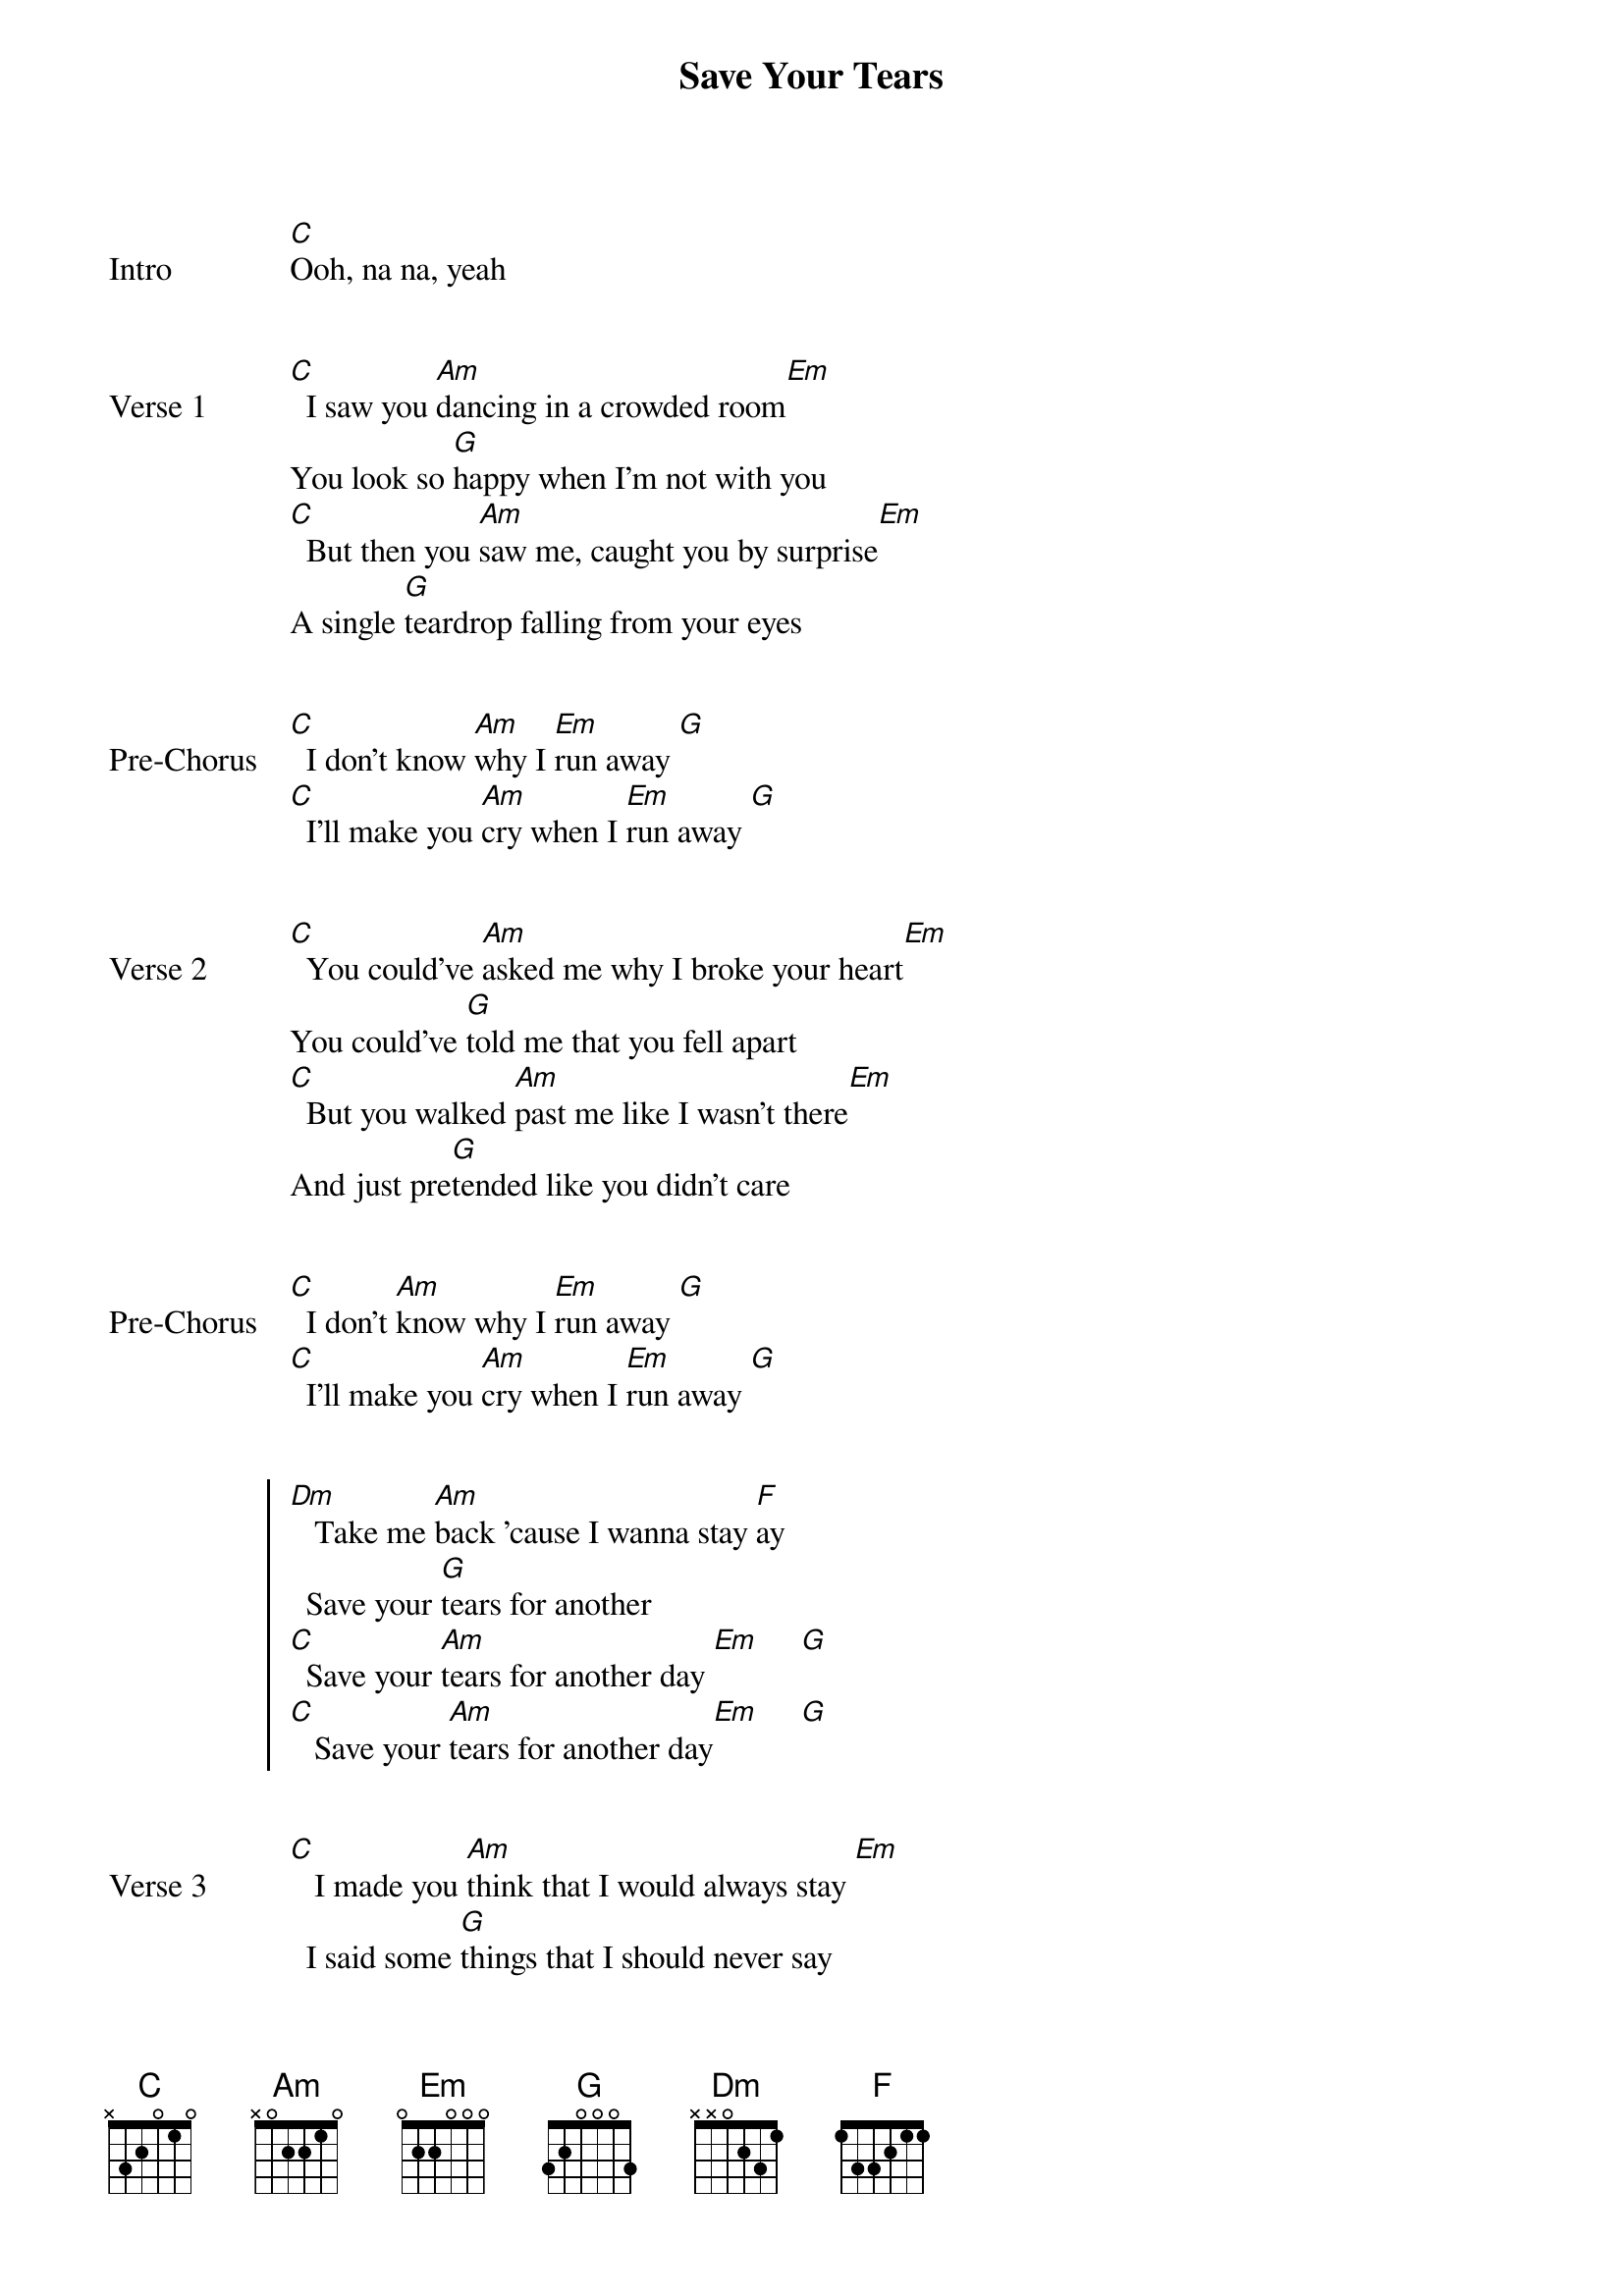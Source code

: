 {title: Save Your Tears}
{artist: The Weeknd}
{key: C}


{start_of_bridge: Intro}
[C]Ooh, na na, yeah
{end_of_bridge}


{start_of_verse: Verse 1}
[C]  I saw you [Am]dancing in a crowded room[Em]
You look so [G]happy when I'm not with you
[C]  But then you [Am]saw me, caught you by surprise[Em]
A single [G]teardrop falling from your eyes
{end_of_verse}


{start_of_bridge: Pre-Chorus}
[C]  I don't know [Am]why I [Em]run away [G]
[C]  I'll make you [Am]cry when I [Em]run away [G]
{end_of_bridge}


{start_of_verse: Verse 2}
[C]  You could've [Am]asked me why I broke your heart[Em]
You could've [G]told me that you fell apart
[C]  But you walked [Am]past me like I wasn't there[Em]
And just pre[G]tended like you didn't care
{end_of_verse}


{start_of_bridge: Pre-Chorus}
[C]  I don't [Am]know why I [Em]run away [G]
[C]  I'll make you [Am]cry when I [Em]run away [G]
{end_of_bridge}


{start_of_chorus}
[Dm]   Take me [Am]back 'cause I wanna stay [F]ay
  Save your [G]tears for another
[C]  Save your [Am]tears for another day [Em]     [G]
[C]   Save your [Am]tears for another day[Em]     [G]
{end_of_chorus}


{start_of_verse: Verse 3}
[C]   I made you [Am]think that I would always stay [Em]
  I said some [G]things that I should never say
[C]  Yeah, I broke your [Am]heart like someone did to mine [Em]
  And now you won't [G]love me for a second time
{end_of_verse}


{start_of_bridge: Pre-Chorus}
[C]  I don't know [Am]why I [Em]run away [G]
Oh girl [C]  I'll make you [Am]cry when I [Em]run away [G]
{end_of_bridge}


{start_of_chorus}
[Dm]   Girl, take me [Am]back 'cause I wanna stay [F]ay
  Save your tears for [G]another
[Dm]   I rea[Am]lize that I'm much too la [F]ate
  And you de[G]serve someone better
[C]Save your [Am]tears for another day[Em]  (Ooh, yeah)[G]
[C]Save your [Am]tears for another day[Em]  (Yeah)[G]
{end_of_chorus}


{start_of_bridge: Pre-Chorus}
[C]  I don't know [Am]why I [Em]run away[G]
[C]  I'll make you [Am]cry when I [Em]run away[G]
{end_of_bridge}


{start_of_chorus}
[C]Save your [Am]tears for another day,[Em]    oo oo girl ([G]Ah ah ah ah)
I said [C]save your [Am]tears for another da[Em]ay ay ay ([G]Ah ah ah ah)
{end_of_chorus}


{start_of_bridge: Outro}
[C]Save your [Am]tears for another day[Em]   ([G]Ah ah ah ah)
[C]Save your [Am]tears for another day[Em]    ([G]Ah ah ah ah ah)
{end_of_bridge}